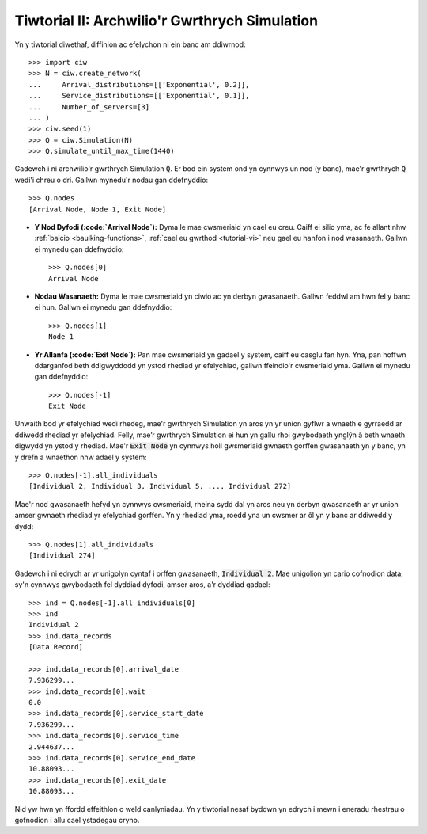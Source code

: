 .. _tutorial-ii:

==============================================
Tiwtorial II: Archwilio'r Gwrthrych Simulation
==============================================

Yn y tiwtorial diwethaf, diffinion ac efelychon ni ein banc am ddiwrnod::

    >>> import ciw
    >>> N = ciw.create_network(
    ...     Arrival_distributions=[['Exponential', 0.2]],
    ...     Service_distributions=[['Exponential', 0.1]],
    ...     Number_of_servers=[3]
    ... )
    >>> ciw.seed(1)
    >>> Q = ciw.Simulation(N)
    >>> Q.simulate_until_max_time(1440)

Gadewch i ni archwilio'r gwrthrych Simulation :code:`Q`.
Er bod ein system ond yn cynnwys un nod (y banc), mae'r gwrthrych :code:`Q` wedi'i chreu o dri.
Gallwn mynedu'r nodau gan ddefnyddio::

    >>> Q.nodes
    [Arrival Node, Node 1, Exit Node]

+ **Y Nod Dyfodi (:code:`Arrival Node`):**
  Dyma le mae cwsmeriaid yn cael eu creu. Caiff ei silio yma, ac fe allant nhw :ref:`balcio <baulking-functions>`, :ref:`cael eu gwrthod <tutorial-vi>` neu gael eu hanfon i nod wasanaeth. Gallwn ei mynedu gan ddefnyddio::

    >>> Q.nodes[0]
    Arrival Node

+ **Nodau Wasanaeth:**
  Dyma le mae cwsmeriaid yn ciwio ac yn derbyn gwasanaeth. Gallwn feddwl am hwn fel y banc ei hun. Gallwn ei mynedu gan ddefnyddio::

    >>> Q.nodes[1]
    Node 1

+ **Yr Allanfa (:code:`Exit Node`):**
  Pan mae cwsmeriaid yn gadael y system, caiff eu casglu fan hyn. Yna, pan hoffwn ddarganfod beth ddigwyddodd yn ystod rhediad yr efelychiad, gallwn ffeindio'r cwsmeriaid yma. Gallwn ei mynedu gan ddefnyddio::

    >>> Q.nodes[-1]
    Exit Node

Unwaith bod yr efelychiad wedi rhedeg, mae'r gwrthrych Simulation yn aros yn yr union gyflwr a wnaeth e gyrraedd ar ddiwedd rhediad yr efelychiad.
Felly, mae’r gwrthrych Simulation ei hun yn gallu rhoi gwybodaeth ynglŷn â beth wnaeth digwydd yn ystod y rhediad.
Mae'r :code:`Exit Node` yn cynnwys holl gwsmeriaid gwnaeth gorffen gwasanaeth yn y banc, yn y drefn a wnaethon nhw adael y system::

    >>> Q.nodes[-1].all_individuals
    [Individual 2, Individual 3, Individual 5, ..., Individual 272]

Mae'r nod gwasanaeth hefyd yn cynnwys cwsmeriaid, rheina sydd dal yn aros neu yn derbyn gwasanaeth ar yr union amser gwnaeth rhediad yr efelychiad gorffen.
Yn y rhediad yma, roedd yna un cwsmer ar ôl yn y banc ar ddiwedd y dydd::

    >>> Q.nodes[1].all_individuals
    [Individual 274]

Gadewch i ni edrych ar yr unigolyn cyntaf i orffen gwasanaeth, :code:`Individual 2`.
Mae unigolion yn cario cofnodion data, sy'n cynnwys gwybodaeth fel dyddiad dyfodi, amser aros, a'r dyddiad gadael::

    >>> ind = Q.nodes[-1].all_individuals[0]
    >>> ind
    Individual 2
    >>> ind.data_records
    [Data Record]

    >>> ind.data_records[0].arrival_date
    7.936299...
    >>> ind.data_records[0].wait
    0.0
    >>> ind.data_records[0].service_start_date
    7.936299...
    >>> ind.data_records[0].service_time
    2.944637...
    >>> ind.data_records[0].service_end_date
    10.88093...
    >>> ind.data_records[0].exit_date
    10.88093...

Nid yw hwn yn ffordd effeithlon o weld canlyniadau.
Yn y tiwtorial nesaf byddwn yn edrych i mewn i eneradu rhestrau o gofnodion i allu cael ystadegau cryno.